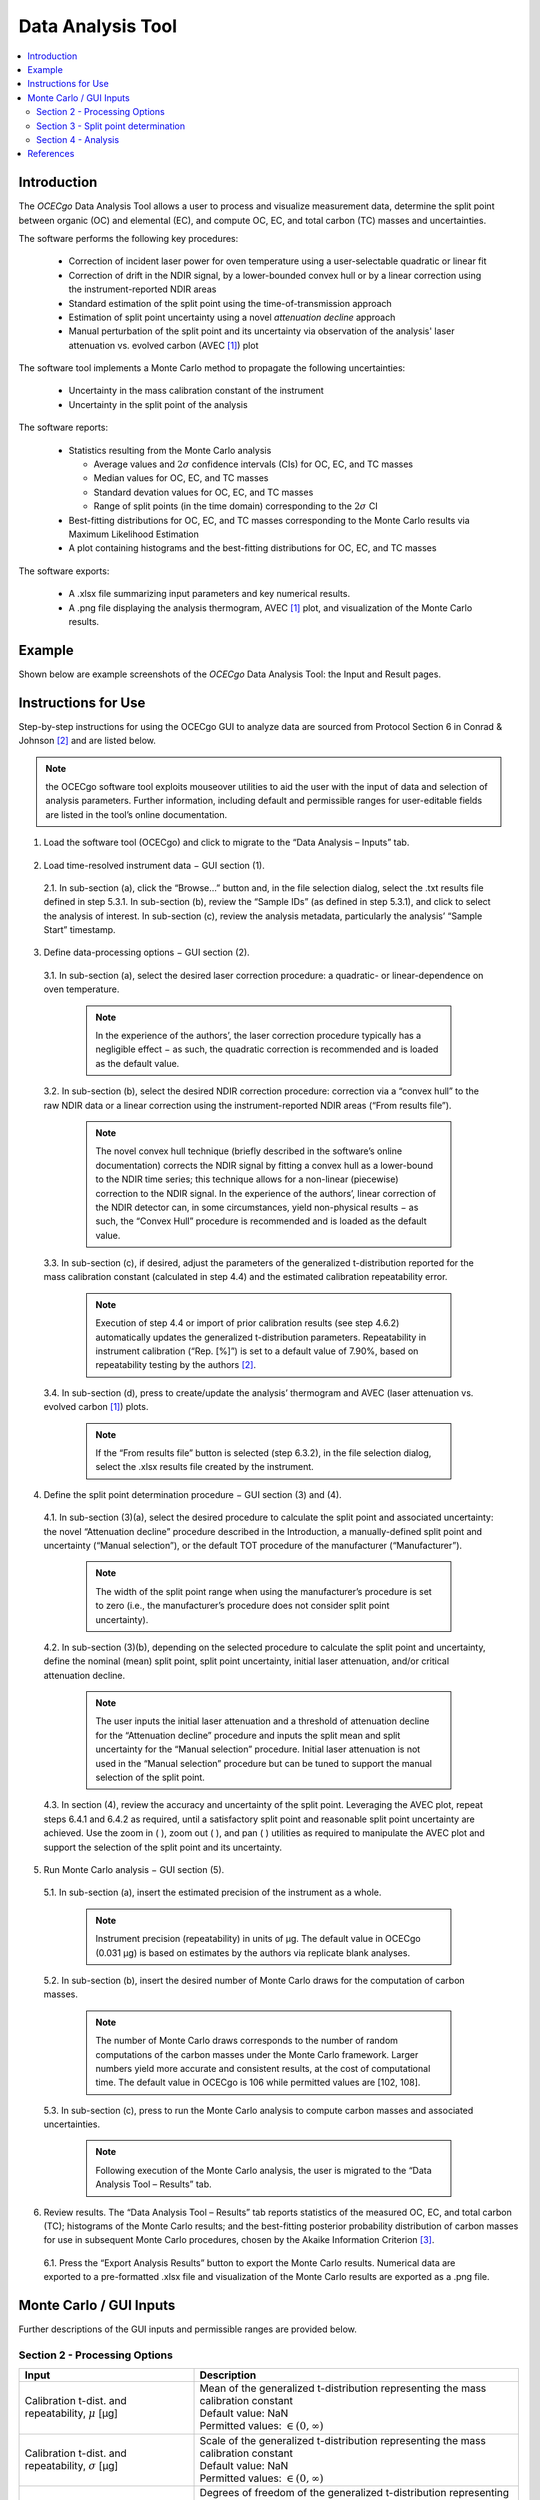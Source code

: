 ##################
Data Analysis Tool
##################

.. contents::
  :depth: 2
  :local:

************
Introduction
************

The *OCECgo* Data Analysis Tool allows a user to process and visualize measurement data, determine the split point between organic (OC) and elemental (EC), and compute OC, EC, and total carbon (TC) masses and uncertainties.

The software performs the following key procedures:

  * Correction of incident laser power for oven temperature using a user-selectable quadratic or linear fit
  * Correction of drift in the NDIR signal, by a lower-bounded convex hull or by a linear correction using the instrument-reported NDIR areas
  * Standard estimation of the split point using the time-of-transmission approach
  * Estimation of split point uncertainty using a novel *attenuation decline* approach
  * Manual perturbation of the split point and its uncertainty via observation of the analysis' laser attenuation vs. evolved carbon (AVEC [1]_) plot

The software tool implements a Monte Carlo method to propagate the following uncertainties:

  * Uncertainty in the mass calibration constant of the instrument
  * Uncertainty in the split point of the analysis

The software reports:

  * Statistics resulting from the Monte Carlo analysis

    - Average values and :math:`2\sigma` confidence intervals (CIs) for OC, EC, and TC masses
    - Median values for OC, EC, and TC masses
    - Standard devation values for OC, EC, and TC masses
    - Range of split points (in the time domain) corresponding to the :math:`2\sigma` CI

  * Best-fitting distributions for OC, EC, and TC masses corresponding to the Monte Carlo results via Maximum Likelihood Estimation
  * A plot containing histograms and the best-fitting distributions for OC, EC, and TC masses

The software exports:

  * A .xlsx file summarizing input parameters and key numerical results.

  * A .png file displaying the analysis thermogram, AVEC [1]_ plot, and visualization of the Monte Carlo results.


*******
Example
*******

Shown below are example screenshots of the *OCECgo* Data Analysis Tool: the Input and Result pages.

.. image:: images/Screenshot_02_DataInput.png
   :scale: 40 %
   :align: center
   :alt: Example - Data Analysis Input

.. image:: images/Screenshot_03_DataResults.png
   :scale: 40 %
   :align: center
   :alt: Example - Data Analysis Results

********************
Instructions for Use
********************

Step-by-step instructions for using the OCECgo GUI to analyze data are sourced from Protocol Section 6 in Conrad & Johnson [2]_ and are listed below.

.. Note::

  the OCECgo software tool exploits mouseover utilities to aid the user with the input of data and selection of analysis parameters.  Further information, including default and permissible ranges for user-editable fields are listed in the tool’s online documentation.

1.  Load the software tool (OCECgo) and click to migrate to the “Data Analysis – Inputs” tab.

  .. :

2.  Load time-resolved instrument data − GUI section (1).

  2.1.  In sub-section (a), click the “Browse…” button and, in the file selection dialog, select the .txt results file defined in step 5.3.1.  In sub-section (b), review the “Sample IDs” (as defined in step 5.3.1), and click to select the analysis of interest.  In sub-section (c), review the analysis metadata, particularly the analysis’ “Sample Start” timestamp.

3.  Define data-processing options − GUI section (2).

  3.1.  In sub-section (a), select the desired laser correction procedure: a quadratic- or linear-dependence on oven temperature.

      .. Note::

        In the experience of the authors’, the laser correction procedure typically has a negligible effect − as such, the quadratic correction is recommended and is loaded as the default value.

  3.2.  In sub-section (b), select the desired NDIR correction procedure: correction via a “convex hull” to the raw NDIR data or a linear correction using the instrument-reported NDIR areas (“From results file”).

      .. Note::

        The novel convex hull technique (briefly described in the software’s online documentation) corrects the NDIR signal by fitting a convex hull as a lower-bound to the NDIR time series; this technique allows for a non-linear (piecewise) correction to the NDIR signal.  In the experience of the authors’, linear correction of the NDIR detector can, in some circumstances, yield non-physical results − as such, the “Convex Hull” procedure is recommended and is loaded as the default value.

  3.3.  In sub-section (c), if desired, adjust the parameters of the generalized t-distribution reported for the mass calibration constant (calculated in step 4.4) and the estimated calibration repeatability error.

      .. Note::

        Execution of step 4.4 or import of prior calibration results (see step 4.6.2) automatically updates the generalized t-distribution parameters.  Repeatability in instrument calibration (“Rep. [%]”) is set to a default value of 7.90%, based on repeatability testing by the authors [2]_.

  3.4.  In sub-section (d), press |go_arrow| to create/update the analysis’ thermogram and AVEC (laser attenuation vs. evolved carbon [1]_) plots.

      .. Note::

        If the “From results file” button is selected (step 6.3.2), in the file selection dialog, select the .xlsx results file created by the instrument.

4.  Define the split point determination procedure − GUI section (3) and (4).

  4.1.  In sub-section (3)(a), select the desired procedure to calculate the split point and associated uncertainty: the novel “Attenuation decline” procedure described in the Introduction, a manually-defined split point and uncertainty (“Manual selection”), or the default TOT procedure of the manufacturer (“Manufacturer”).

      .. Note::

          The width of the split point range when using the manufacturer’s procedure is set to zero (i.e., the manufacturer’s procedure does not consider split point uncertainty).

  4.2.  In sub-section (3)(b), depending on the selected procedure to calculate the split point and uncertainty, define the nominal (mean) split point, split point uncertainty, initial laser attenuation, and/or critical attenuation decline.

      .. Note::

        The user inputs the initial laser attenuation and a threshold of attenuation decline for the “Attenuation decline” procedure and inputs the split mean and split uncertainty for the “Manual selection” procedure.  Initial laser attenuation is not used in the “Manual selection” procedure but can be tuned to support the manual selection of the split point.

  4.3.  In section (4), review the accuracy and uncertainty of the split point.  Leveraging the AVEC plot, repeat steps 6.4.1 and 6.4.2 as required, until a satisfactory split point and reasonable split point uncertainty are achieved.  Use the zoom in ( ), zoom out ( ), and pan ( ) utilities as required to manipulate the AVEC plot and support the selection of the split point and its uncertainty.

5.  Run Monte Carlo analysis − GUI section (5).

  5.1.  In sub-section (a), insert the estimated precision of the instrument as a whole.

      .. Note::

        Instrument precision (repeatability) in units of μg.  The default value in OCECgo (0.031 μg) is based on estimates by the authors via replicate blank analyses.

  5.2.  In sub-section (b), insert the desired number of Monte Carlo draws for the computation of carbon masses.

      .. Note::

        The number of Monte Carlo draws corresponds to the number of random computations of the carbon masses under the Monte Carlo framework.  Larger numbers yield more accurate and consistent results, at the cost of computational time.  The default value in OCECgo is 106 while permitted values are [102, 108].

  5.3.  In sub-section (c), press   to run the Monte Carlo analysis to compute carbon masses and associated uncertainties.

      .. Note::

        Following execution of the Monte Carlo analysis, the user is migrated to the “Data Analysis Tool – Results” tab.

6.  Review results.  The “Data Analysis Tool – Results” tab reports statistics of the measured OC, EC, and total carbon (TC); histograms of the Monte Carlo results; and the best-fitting posterior probability distribution of carbon masses for use in subsequent Monte Carlo procedures, chosen by the Akaike Information Criterion [3]_.

  6.1.  Press the “Export Analysis Results” button to export the Monte Carlo results.  Numerical data are exported to a pre-formatted .xlsx file and visualization of the Monte Carlo results are exported as a .png file.

.. |go_arrow| image:: images/Go_Arrow_Small.png
  :scale: 60 %

************************
Monte Carlo / GUI Inputs
************************

Further descriptions of the GUI inputs and permissible ranges are provided below.

Section 2 - Processing Options
==============================

.. list-table::
  :widths: 35 65
  :align: center
  :header-rows: 1

  * - Input
    - Description

  * - Calibration t-dist. and repeatability, :math:`\mu` [μg]
    - | Mean of the generalized t-distribution representing the mass calibration constant
      | Default value: NaN
      | Permitted values: :math:`\in (0, \infty)`
  * - Calibration t-dist. and repeatability, :math:`\sigma` [μg]
    - | Scale of the generalized t-distribution representing the mass calibration constant
      | Default value: NaN
      | Permitted values: :math:`\in (0, \infty)`
  * - Calibration t-dist. and repeatability, :math:`\nu` [-]
    - | Degrees of freedom of the generalized t-distribution representing the mass calibration constant
      | Default value: NaN
      | Permitted values: :math:`\in (0, \infty)`
  * - Calibration t-dist. and repeatability, Rep. [%]
    - | :math:`2\sigma` repeatability of the calibration process
      | Default value: 7.90 [2]_
      | Permitted values: :math:`\in [0, \infty)`

Section 3 - Split point determination
==============================================

.. list-table::
  :widths: 35 65
  :align: center
  :header-rows: 1

  * - Input
    - Description
  * - Split point calculation precedure, Split mean [μg]
    - | Nominal split point
      | Permitted values: :math:`\in [0, \infty)`
  * - Split point calculation precedure, Split unc. [μg]
    - | Split point uncertainty
      | Permitted values: :math:`\in [0, \infty)`
  * - Split point calculation precedure, Initial Attenuation [-]
    - | Initial laser attenuation of analysis
      | Permitted values: :math:`\in [0, \infty)`
  * - Split point calculation precedure, Decline in attenuation [-]
    - | Critical decline in attenuation for estimation of split point uncertainty

Section 4 - Analysis
====================

.. list-table::
  :widths: 35 65
  :align: center
  :header-rows: 1

  * - Input
    - Description
  * - Instrument Precision (:math:`2\sigma`) [μg]
    - | Estimated instrument precision (via repeated analysis of instrument blanks)
      | Default falue: :math:`0.031\ \mu g` - based on measurements by the authors
      | Permitted values: :math:`\in [0 ... \infty)`
  * - # of Monte Carlo draws [-]
    - | The number of draws (iterations) to be used in the Monte Carlo analysis
      | Default value: :math:`10^6`
      | Permitted values: :math:`\in {10^2 ... 10^8}`
      | Warning if: :math:`\lt 10^2` - Result will be inconsistent, defaults to :math:`10^2`
      | Warning if: :math:`\lt 10^4` - Result may be inconsistent
      | Warning if: :math:`\gt 10^6` - Memory issues and slow processing may result - User can select to continue, stop, or use default :math:`10^6`

**********
References
**********

.. [1] Nicolosi, E.M.G., Quincey, P., Font, A., & Fuller, G.W., Light attenuation versus evolved carbon (AVEC) - A new way to look at elemental and organic carbon analysis. **Atmos. Env.**. 175, 145-153, doi: `10.1016/j.atmosenv.2017.12.001 <http://doi.org/10.1016/j.atmosenv.2017.12.011>`_ (2018).
.. [2] Conrad, B.M. & Johnson, M.R., Calibration Protocol and Software for Split Point Analysis and Uncertainty Quantification of Thermal-Optical Organic / Elemental Carbon Measurements, **J. Vis. Exp.** (2019), *in-press*.
.. [3] Akaike, H., A new look at the statistical model identification. **IEEE Trans. on Autom. Cont.**. 19(6), 716-723, doi: `10.1109/TAC.1974.1100705 <http://doi.org/10.1109/TAC.1974.1100705>`_ (1974).
